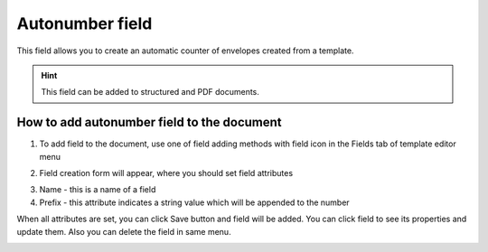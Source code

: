 ================
Autonumber field
================

This field allows you to create an automatic counter of envelopes created from a template.

.. hint:: This field can be added to structured and PDF documents.

How to add autonumber field to the document
===========================================

1. To add field to the document, use one of field adding methods with field icon in the Fields tab of template editor menu

.. image:: pic_autonumber/autonumberIcon.png
   :width: 600
   :align: center

2. Field creation form will appear, where you should set field attributes

.. image:: pic_autonumber/autonumberCreate.png
   :width: 600
   :align: center

3. Name - this is a name of a field
4. Prefix - this attribute indicates a string value which will be appended to the number

When all attributes are set, you can click Save button and field will be added. You can click field to see its properties and update them. Also you can delete the field in same menu.

.. image:: pic_autonumber/autonumberEdit.png
   :width: 600
   :align: center